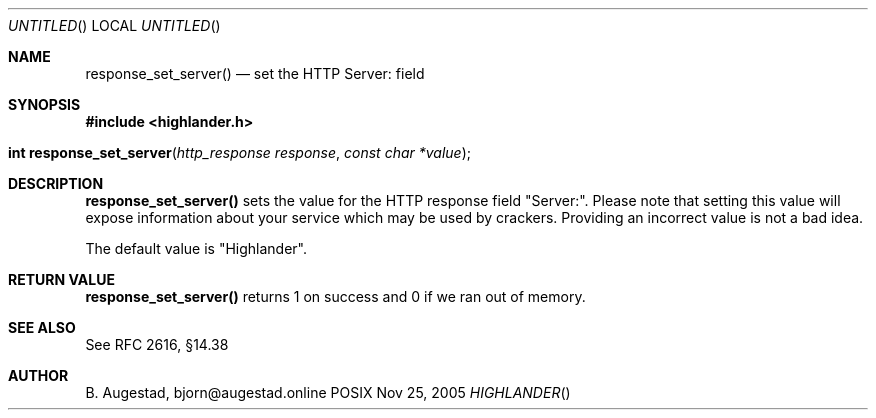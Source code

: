 .Dd Nov 25, 2005
.Os POSIX
.Dt HIGHLANDER
.Th response_set_server 3
.Sh NAME
.Nm response_set_server()
.Nd set the HTTP Server: field
.Sh SYNOPSIS
.Fd #include <highlander.h>
.Fo "int response_set_server"
.Fa "http_response response"
.Fa "const char *value"
.Fc
.Sh DESCRIPTION
.Nm
sets the value for the HTTP response field "Server:". Please note
that setting this value will expose information about your service
which may be used by crackers. Providing an incorrect value is
not a bad idea.
.Pp
The default value is "Highlander".
.Sh RETURN VALUE
.Nm
returns 1 on success and 0 if we ran out of memory.
.Sh SEE ALSO
See RFC 2616, §14.38
.Sh AUTHOR
.An B. Augestad, bjorn@augestad.online
